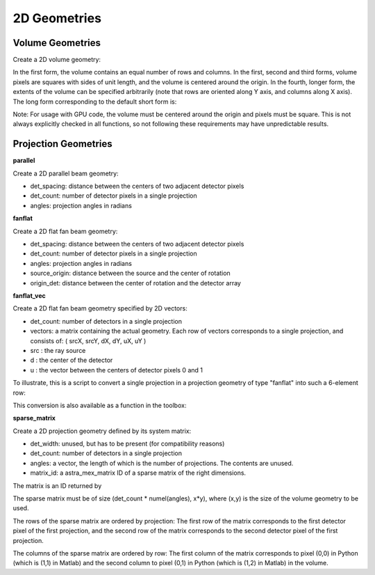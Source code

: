 2D Geometries
=============

Volume Geometries
-----------------

Create a 2D volume geometry:

.. tabs::
  .. group-tab:: Python
    .. code-block:: python

      vol_geom = astra.create_vol_geom(n_rows_and_cols)
      vol_geom = astra.create_vol_geom((n_rows, n_cols))
      vol_geom = astra.create_vol_geom(n_rows, n_cols)
      vol_geom = astra.create_vol_geom(n_rows, n_cols, min_x, max_x, min_y, max_y)

  .. group-tab:: Matlab
    .. code-block:: matlab

      vol_geom = astra_create_vol_geom(n_rows_and_cols);
      vol_geom = astra_create_vol_geom([n_rows n_cols]);
      vol_geom = astra_create_vol_geom(n_rows, n_cols);
      vol_geom = astra_create_vol_geom(n_rows, n_cols, min_x, max_x, min_y, max_y);

In the first form, the volume contains an equal number of rows and columns. In the first, second and third forms, volume pixels are squares with sides of unit length, and the volume is centered around the origin. In the fourth, longer form, the extents of the volume can be specified arbitrarily (note that rows are oriented along Y axis, and columns along X axis). The long form corresponding to the default short form is:

.. tabs::
  .. group-tab:: Python
    .. code-block:: python

      vol_geom = astra.create_vol_geom(y, x, -x/2, x/2, -y/2, y/2)

  .. group-tab:: Matlab
    .. code-block:: matlab

      vol_geom = astra_create_vol_geom(y, x, -x/2, x/2, -y/2, y/2);

Note: For usage with GPU code, the volume must be centered around the origin and pixels must be square. This is not always explicitly checked in all functions, so not following these requirements may have unpredictable results.

Projection Geometries
---------------------

**parallel**

Create a 2D parallel beam geometry:

.. tabs::
  .. group-tab:: Python
    .. code-block:: python

      proj_geom = astra.create_proj_geom('parallel', det_spacing, det_count, angles)

  .. group-tab:: Matlab
    .. code-block:: matlab

      proj_geom = astra_create_proj_geom('parallel', det_spacing, det_count, angles);

* det_spacing: distance between the centers of two adjacent detector pixels
* det_count: number of detector pixels in a single projection
* angles: projection angles in radians

**fanflat**

Create a 2D flat fan beam geometry:

.. tabs::
  .. group-tab:: Python
    .. code-block:: python

      proj_geom = astra.create_proj_geom('fanflat', det_spacing, det_count, angles, source_origin, origin_det)

  .. group-tab:: Matlab
    .. code-block:: matlab

      proj_geom = astra_create_proj_geom('fanflat', det_spacing, det_count, angles, source_origin, origin_det);

* det_spacing: distance between the centers of two adjacent detector pixels
* det_count: number of detector pixels in a single projection
* angles: projection angles in radians
* source_origin: distance between the source and the center of rotation
* origin_det: distance between the center of rotation and the detector array

**fanflat_vec**

Create a 2D flat fan beam geometry specified by 2D vectors:

.. tabs::
  .. group-tab:: Python
    .. code-block:: python

      proj_geom = astra.create_proj_geom('fanflat_vec', det_count, vectors)

  .. group-tab:: Matlab
    .. code-block:: matlab

      proj_geom = astra_create_proj_geom('fanflat_vec', det_count, vectors);

* det_count: number of detectors in a single projection
* vectors: a matrix containing the actual geometry.
  Each row of vectors corresponds to a single projection, and consists of:
  ( srcX, srcY, dX, dY, uX, uY )
* src : the ray source
* d : the center of the detector
* u : the vector between the centers of detector pixels 0 and 1

To illustrate, this is a script to convert a single projection in a projection geometry of type "fanflat" into such a 6-element row:

.. tabs::
  .. group-tab:: Python
    .. code-block:: python

      # source
      vectors[i,0] = numpy.sin(proj_geom['ProjectionAngles'][i]) * proj_geom['DistanceOriginSource']
      vectors[i,1] = -numpy.cos(proj_geom['ProjectionAngles'][i]) * proj_geom['DistanceOriginSource']

      # center of detector
      vectors[i,2] = -numpy.sin(proj_geom['ProjectionAngles'][i]) * proj_geom['DistanceOriginDetector']
      vectors[i,3] = numpy.cos(proj_geom['ProjectionAngles'][i]) * proj_geom['DistanceOriginDetector']

      # vector from detector pixel 0 to 1
      vectors[i,4] = numpy.cos(proj_geom['ProjectionAngles'][i]) * proj_geom['DetectorWidth']
      vectors[i,5] = numpy.sin(proj_geom['ProjectionAngles'][i]) * proj_geom['DetectorWidth']

  .. group-tab:: Matlab
    .. code-block:: matlab

      % source
      vectors(i,1) = sin(proj_geom.ProjectionAngles(i)) * proj_geom.DistanceOriginSource;
      vectors(i,2) = -cos(proj_geom.ProjectionAngles(i)) * proj_geom.DistanceOriginSource;

      % center of detector
      vectors(i,3) = -sin(proj_geom.ProjectionAngles(i)) * proj_geom.DistanceOriginDetector;
      vectors(i,4) = cos(proj_geom.ProjectionAngles(i)) * proj_geom.DistanceOriginDetector;

      % vector from detector pixel 0 to 1
      vectors(i,5) = cos(proj_geom.ProjectionAngles(i)) * proj_geom.DetectorWidth;
      vectors(i,6) = sin(proj_geom.ProjectionAngles(i)) * proj_geom.DetectorWidth;

This conversion is also available as a function in the toolbox:

.. tabs::
  .. group-tab:: Python
    .. code-block:: python

      proj_geom_vec = astra.geom_2vec(proj_geom)

  .. group-tab:: Matlab
    .. code-block:: matlab

      proj_geom_vec = astra_geom_2vec(proj_geom);

**sparse_matrix**

Create a 2D projection geometry defined by its system matrix:

.. tabs::
  .. group-tab:: Python
    .. code-block:: python

      proj_geom = astra.create_proj_geom('sparse_matrix', det_width, det_count, angles, matrix_id)

  .. group-tab:: Matlab
    .. code-block:: matlab

      proj_geom = astra_create_proj_geom('sparse_matrix', det_width, det_count, angles, matrix_id);

* det_width: unused, but has to be present (for compatibility reasons)
* det_count: number of detectors in a single projection
* angles: a vector, the length of which is the number of projections. The contents are unused.
* matrix_id: a astra_mex_matrix ID of a sparse matrix of the right dimensions.

The matrix is an ID returned by

.. tabs::
  .. group-tab:: Python
    .. code-block:: python

      matrix_id = astra.matrix.create(scipy_sparse_csr_matrix)

  .. group-tab:: Matlab
    .. code-block:: matlab

      matrix_id = astra_mex_matrix('create', matlab_sparse_matrix);

The sparse matrix must be of size (det_count * numel(angles), x*y), where (x,y) is the size
of the volume geometry to be used.

The rows of the sparse matrix are ordered by projection: The first row of the matrix
corresponds to the first detector pixel of the first projection, and the second row of the
matrix corresponds to the second detector pixel of the first projection.

The columns of the sparse matrix are ordered by row: The first column of the matrix
corresponds to pixel (0,0) in Python (which is (1,1) in Matlab) and the second
column to pixel (0,1) in Python (which is (1,2) in Matlab) in the volume.
